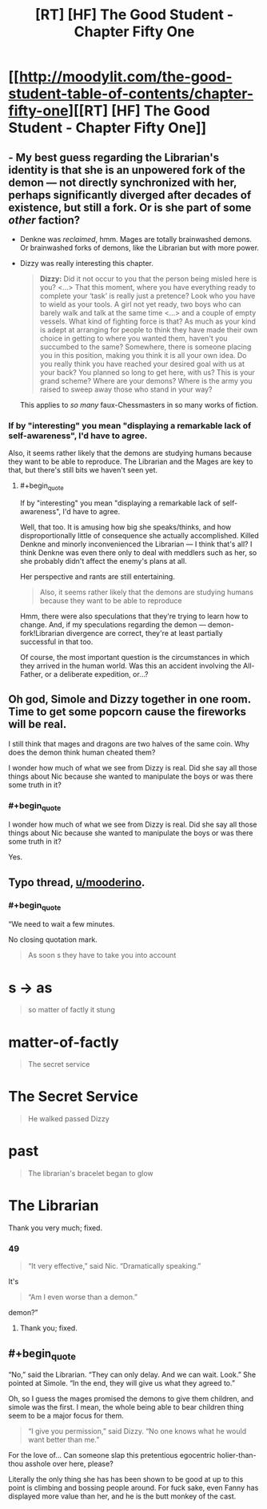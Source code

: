 #+TITLE: [RT] [HF] The Good Student - Chapter Fifty One

* [[http://moodylit.com/the-good-student-table-of-contents/chapter-fifty-one][[RT] [HF] The Good Student - Chapter Fifty One]]
:PROPERTIES:
:Author: Noumero
:Score: 40
:DateUnix: 1523210290.0
:END:

** - My best guess regarding the Librarian's identity is that she is an unpowered fork of the demon --- not directly synchronized with her, perhaps significantly diverged after decades of existence, but still a fork. Or is she part of some /other/ faction?

- Denkne was /reclaimed/, hmm. Mages are totally brainwashed demons. Or brainwashed forks of demons, like the Librarian but with more power.

- Dizzy was really interesting this chapter.

  #+begin_quote
    *Dizzy:* Did it not occur to you that the person being misled here is you? <...> That this moment, where you have everything ready to complete your ‘task' is really just a pretence? Look who you have to wield as your tools. A girl not yet ready, two boys who can barely walk and talk at the same time <...> and a couple of empty vessels. What kind of fighting force is that? As much as your kind is adept at arranging for people to think they have made their own choice in getting to where you wanted them, haven't you succumbed to the same? Somewhere, there is someone placing you in this position, making you think it is all your own idea. Do you really think you have reached your desired goal with us at your back? You planned so long to get here, with us? This is your grand scheme? Where are your demons? Where is the army you raised to sweep away those who stand in your way?
  #+end_quote

  This applies to /so many/ faux-Chessmasters in so many works of fiction.
:PROPERTIES:
:Author: Noumero
:Score: 5
:DateUnix: 1523211013.0
:END:

*** If by "interesting" you mean "displaying a remarkable lack of self-awareness", I'd have to agree.

Also, it seems rather likely that the demons are studying humans because they want to be able to reproduce. The Librarian and the Mages are key to that, but there's still bits we haven't seen yet.
:PROPERTIES:
:Author: RynnisOne
:Score: 5
:DateUnix: 1523214179.0
:END:

**** #+begin_quote
  If by "interesting" you mean "displaying a remarkable lack of self-awareness", I'd have to agree.
#+end_quote

Well, that too. It is amusing how big she speaks/thinks, and how disproportionally little of consequence she actually accomplished. Killed Denkne and minorly inconvenienced the Librarian --- I think that's all? I think Denkne was even there only to deal with meddlers such as her, so she probably didn't affect the enemy's plans at all.

Her perspective and rants are still entertaining.

#+begin_quote
  Also, it seems rather likely that the demons are studying humans because they want to be able to reproduce
#+end_quote

Hmm, there were also speculations that they're trying to learn how to change. And, if my speculations regarding the demon --- demon-fork!Librarian divergence are correct, they're at least partially successful in that too.

Of course, the most important question is the circumstances in which they arrived in the human world. Was this an accident involving the All-Father, or a deliberate expedition, or...?
:PROPERTIES:
:Author: Noumero
:Score: 7
:DateUnix: 1523297482.0
:END:


** Oh god, Simole and Dizzy together in one room. Time to get some popcorn cause the fireworks will be real.

I still think that mages and dragons are two halves of the same coin. Why does the demon think human cheated them?

I wonder how much of what we see from Dizzy is real. Did she say all those things about Nic because she wanted to manipulate the boys or was there some truth in it?
:PROPERTIES:
:Author: haiku_fornification
:Score: 4
:DateUnix: 1523217384.0
:END:

*** #+begin_quote
  I wonder how much of what we see from Dizzy is real. Did she say all those things about Nic because she wanted to manipulate the boys or was there some truth in it?
#+end_quote

Yes.
:PROPERTIES:
:Author: Croktopus
:Score: 3
:DateUnix: 1523230159.0
:END:


** Typo thread, [[/u/mooderino][u/mooderino]].
:PROPERTIES:
:Author: Noumero
:Score: 2
:DateUnix: 1523210381.0
:END:

*** #+begin_quote
  “We need to wait a few minutes.
#+end_quote

No closing quotation mark.

#+begin_quote
  As soon s they have to take you into account
#+end_quote

* s -> as

#+begin_quote
  so matter of factly it stung
#+end_quote

* matter-of-factly

#+begin_quote
  The secret service
#+end_quote

* The Secret Service

#+begin_quote
  He walked passed Dizzy
#+end_quote

* past

#+begin_quote
  The librarian's bracelet began to glow
#+end_quote

* The Librarian
:PROPERTIES:
:Author: Noumero
:Score: 2
:DateUnix: 1523210404.0
:END:

**** Thank you very much; fixed.
:PROPERTIES:
:Author: mooderino
:Score: 1
:DateUnix: 1523212350.0
:END:


*** 49

#+begin_quote
  “It very effective,” said Nic. “Dramatically speaking.”
#+end_quote

It's

#+begin_quote
  “Am I even worse than a demon.”
#+end_quote

demon?”
:PROPERTIES:
:Author: Laborbuch
:Score: 2
:DateUnix: 1523267661.0
:END:

**** Thank you; fixed.
:PROPERTIES:
:Author: mooderino
:Score: 1
:DateUnix: 1523283502.0
:END:


** #+begin_quote
  “No,” said the Librarian. “They can only delay. And we can wait. Look.” She pointed at Simole. “In the end, they will give us what they agreed to.”
#+end_quote

Oh, so I guess the mages promised the demons to give them children, and simole was the first. I mean, the whole being able to bear children thing seem to be a major focus for them.

#+begin_quote
  “I give you permission,” said Dizzy. “No one knows what he would want better than me.”
#+end_quote

For the love of... Can someone slap this pretentious egocentric holier-than-thou asshole over here, please?

Literally the only thing she has has been shown to be good at up to this point is climbing and bossing people around. For fuck sake, even Fanny has displayed more value than her, and he is the butt monkey of the cast.
:PROPERTIES:
:Author: Icare0
:Score: 1
:DateUnix: 1523478215.0
:END:
